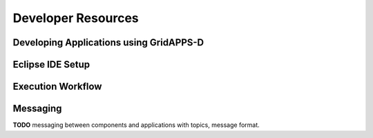 .. developer-resources


Developer Resources
===================


Developing Applications using GridAPPS-D
----------------------------------------
       
Eclipse IDE Setup
-----------------

Execution Workflow
------------------

Messaging 
---------
**TODO** messaging between components and applications with topics, message format.

